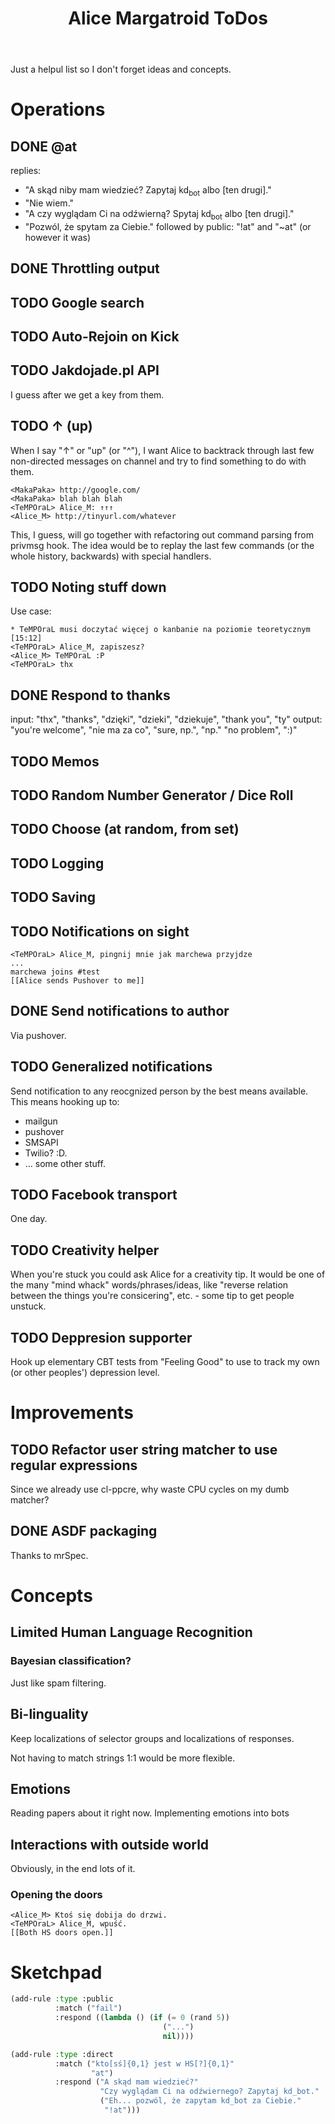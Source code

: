 #+title: Alice Margatroid ToDos
#+startup: hidestars
Just a helpul list so I don't forget ideas and concepts.

* Operations

** DONE @at
   replies:
   - "A skąd niby mam wiedzieć? Zapytaj kd_bot albo [ten drugi]."
   - "Nie wiem."
   - "A czy wyglądam Ci na odźwierną? Spytaj kd_bot albo [ten drugi]."
   - "Pozwól, że spytam za Ciebie." followed by public: "!at" and "~at" (or however it was)

** DONE Throttling output

** TODO Google search

** TODO Auto-Rejoin on Kick

** TODO Jakdojade.pl API
   I guess after we get a key from them.

** TODO ↑ (up)
   When I say "↑" or "up" (or "^"), I want Alice to backtrack through last few
   non-directed messages on channel and try to find something to do
   with them.

   #+BEGIN_EXAMPLE
   <MakaPaka> http://google.com/
   <MakaPaka> blah blah blah
   <TeMPOraL> Alice_M: ↑↑↑
   <Alice_M> http://tinyurl.com/whatever
   #+END_EXAMPLE

   This, I guess, will go together with refactoring out command parsing from privmsg hook.
   The idea would be to replay the last few commands (or the whole history, backwards) with special handlers.

** TODO Noting stuff down
   Use case:
   #+BEGIN_EXAMPLE
     * TeMPOraL musi doczytać więcej o kanbanie na poziomie teoretycznym  [15:12]
     <TeMPOraL> Alice_M, zapiszesz?
     <Alice_M> TeMPOraL :P
     <TeMPOraL> thx
   #+END_EXAMPLE

** DONE Respond to thanks
   input: "thx", "thanks", "dzięki", "dzieki", "dziekuje", "thank you", "ty"
   output: "you're welcome", "nie ma za co", "sure, np.", "np." "no problem", ":)"

** TODO Memos

** TODO Random Number Generator / Dice Roll

** TODO Choose (at random, from set)

** TODO Logging

** TODO Saving

** TODO Notifications on sight
   #+BEGIN_EXAMPLE
   <TeMPOraL> Alice_M, pingnij mnie jak marchewa przyjdze
   ...
   marchewa joins #test
   [[Alice sends Pushover to me]]
   #+END_EXAMPLE

** DONE Send notifications to author
   Via pushover.

** TODO Generalized notifications
   Send notification to any reocgnized person by the best means available.
   This means hooking up to:
   - mailgun
   - pushover
   - SMSAPI
   - Twilio? :D.
   - ... some other stuff.


** TODO Facebook transport
   One day.


** TODO Creativity helper
   When you're stuck you could ask Alice for a creativity tip. It
   would be one of the many "mind whack" words/phrases/ideas, like
   "reverse relation between the things you're consicering", etc. -
   some tip to get people unstuck.


** TODO Deppresion supporter
   Hook up elementary CBT tests from "Feeling Good" to use to track my
   own (or other peoples') depression level.

* Improvements
** TODO Refactor user string matcher to use regular expressions
   Since we already use cl-ppcre, why waste CPU cycles on my dumb matcher?

** DONE ASDF packaging
   Thanks to mrSpec.

* Concepts

** Limited Human Language Recognition
*** Bayesian classification?
    Just like spam filtering.

** Bi-linguality
   Keep localizations of selector groups and localizations of responses.

   Not having to match strings 1:1 would be more flexible.

** Emotions
   Reading papers about it right now. Implementing emotions into bots

** Interactions with outside world
   Obviously, in the end lots of it.

*** Opening the doors
    #+BEGIN_EXAMPLE
    <Alice_M> Ktoś się dobija do drzwi.
    <TeMPOraL> Alice_M, wpuść.
    [[Both HS doors open.]]
    #+END_EXAMPLE


* Sketchpad
  #+BEGIN_SRC lisp
    (add-rule :type :public
              :match ("fail")
              :respond ((lambda () (if (= 0 (rand 5))
                                      ("...")
                                      nil))))
    
    (add-rule :type :direct
              :match ("kto[sś]{0,1} jest w HS[?]{0,1}"
                      "at")
              :respond ("A skąd mam wiedzieć?"
                        "Czy wyglądam Ci na odźwiernego? Zapytaj kd_bot."
                        ("Eh... pozwól, że zapytam kd_bot za Ciebie."
                         "!at")))
    
  #+END_SRC



